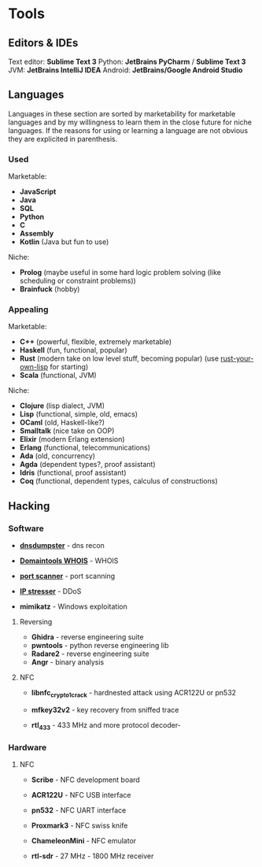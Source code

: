 * Tools
  :PROPERTIES:
  :CUSTOM_ID: tools
  :END:

** Editors & IDEs
   :PROPERTIES:
   :CUSTOM_ID: editors-ides
   :END:

Text editor: *Sublime Text 3* Python: *JetBrains PyCharm* / *Sublime
Text 3* JVM: *JetBrains IntelliJ IDEA* Android: *JetBrains/Google
Android Studio*

** Languages
   :PROPERTIES:
   :CUSTOM_ID: languages
   :END:

Languages in these section are sorted by marketability for marketable
languages and by my willingness to learn them in the close future for
niche languages. If the reasons for using or learning a language are not
obvious they are explicited in parenthesis.

*** Used
    :PROPERTIES:
    :CUSTOM_ID: used
    :END:

Marketable:

- *JavaScript*
- *Java*
- *SQL*
- *Python*
- *C*
- *Assembly*
- *Kotlin* (Java but fun to use)

Niche:

- *Prolog* (maybe useful in some hard logic problem solving (like
  scheduling or constraint problems))
- *Brainfuck* (hobby)

*** Appealing
    :PROPERTIES:
    :CUSTOM_ID: appealing
    :END:

Marketable:

- *C++* (powerful, flexible, extremely marketable)
- *Haskell* (fun, functional, popular)
- *Rust* (modern take on low level stuff, becoming popular) (use
  [[https://dev.to/deciduously/rust-your-own-lisp-50an][rust-your-own-lisp]]
  for starting)
- *Scala* (functional, JVM)

Niche:

- *Clojure* (lisp dialect, JVM)
- *Lisp* (functional, simple, old, emacs)
- *OCaml* (old, Haskell-like?)
- *Smalltalk* (nice take on OOP)
- *Elixir* (modern Erlang extension)
- *Erlang* (functional, telecommunications)
- *Ada* (old, concurrency)
- *Agda* (dependent types?, proof assistant)
- *Idris* (functional, proof assistant)
- *Coq* (functional, dependent types, calculus of constructions)

** Hacking
   :PROPERTIES:
   :CUSTOM_ID: hacking
   :END:

*** Software
    :PROPERTIES:
    :CUSTOM_ID: software
    :END:

- [[https://dnsdumpster.com/][*dnsdumpster*]] - dns recon
- [[http://whois.domaintools.com/][*Domaintools WHOIS*]] - WHOIS
- [[https://pentest-tools.com/network-vulnerability-scanning/tcp-port-scanner-online-nmap][*port
  scanner*]] - port scanning
- [[https://www.ipstresser.com/][*IP stresser*]] - DDoS

- *mimikatz* - Windows exploitation

**** Reversing
     :PROPERTIES:
     :CUSTOM_ID: reversing
     :END:

- *Ghidra* - reverse engineering suite
- *pwntools* - python reverse engineering lib
- *Radare2* - reverse engineering suite
- *Angr* - binary analysis

**** NFC
     :PROPERTIES:
     :CUSTOM_ID: nfc
     :END:

- *libnfc_crypto1_crack* - hardnested attack using ACR122U or pn532
- *mfkey32v2* - key recovery from sniffed trace

- *rtl_433* - 433 MHz and more protocol decoder-

*** Hardware
    :PROPERTIES:
    :CUSTOM_ID: hardware
    :END:

**** NFC
     :PROPERTIES:
     :CUSTOM_ID: nfc-1
     :END:

- *Scribe* - NFC development board

- *ACR122U* - NFC USB interface

- *pn532* - NFC UART interface

- *Proxmark3* - NFC swiss knife

- *ChameleonMini* - NFC emulator

- *rtl-sdr* - 27 MHz - 1800 MHz receiver
